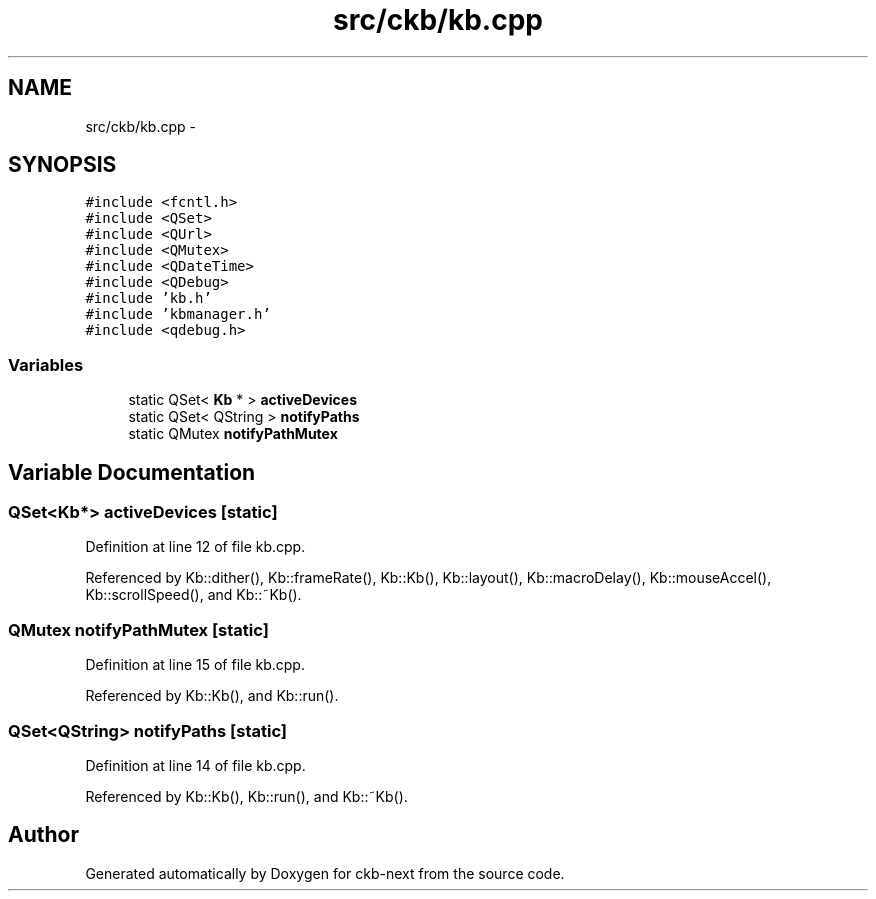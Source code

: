 .TH "src/ckb/kb.cpp" 3 "Sat May 27 2017" "Version v0.2.8 at branch all-mine" "ckb-next" \" -*- nroff -*-
.ad l
.nh
.SH NAME
src/ckb/kb.cpp \- 
.SH SYNOPSIS
.br
.PP
\fC#include <fcntl\&.h>\fP
.br
\fC#include <QSet>\fP
.br
\fC#include <QUrl>\fP
.br
\fC#include <QMutex>\fP
.br
\fC#include <QDateTime>\fP
.br
\fC#include <QDebug>\fP
.br
\fC#include 'kb\&.h'\fP
.br
\fC#include 'kbmanager\&.h'\fP
.br
\fC#include <qdebug\&.h>\fP
.br

.SS "Variables"

.in +1c
.ti -1c
.RI "static QSet< \fBKb\fP * > \fBactiveDevices\fP"
.br
.ti -1c
.RI "static QSet< QString > \fBnotifyPaths\fP"
.br
.ti -1c
.RI "static QMutex \fBnotifyPathMutex\fP"
.br
.in -1c
.SH "Variable Documentation"
.PP 
.SS "QSet<\fBKb\fP*> activeDevices\fC [static]\fP"

.PP
Definition at line 12 of file kb\&.cpp\&.
.PP
Referenced by Kb::dither(), Kb::frameRate(), Kb::Kb(), Kb::layout(), Kb::macroDelay(), Kb::mouseAccel(), Kb::scrollSpeed(), and Kb::~Kb()\&.
.SS "QMutex notifyPathMutex\fC [static]\fP"

.PP
Definition at line 15 of file kb\&.cpp\&.
.PP
Referenced by Kb::Kb(), and Kb::run()\&.
.SS "QSet<QString> notifyPaths\fC [static]\fP"

.PP
Definition at line 14 of file kb\&.cpp\&.
.PP
Referenced by Kb::Kb(), Kb::run(), and Kb::~Kb()\&.
.SH "Author"
.PP 
Generated automatically by Doxygen for ckb-next from the source code\&.
